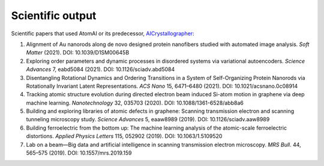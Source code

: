 Scientific output
=================

Scientific papers that used AtomAI or its predecessor, `AICrystallographer <https://github.com/pycroscopy/AICrystallographer>`_:

1. Alignment of Au nanorods along de novo designed protein nanofibers studied with automated image analysis. *Soft Matter* (2021). DOI: 10.1039/D1SM00645B

2. Exploring order parameters and dynamic processes in disordered systems via variational autoencoders. *Science Advances* 7, eabd5084 (2021). DOI: 10.1126/sciadv.abd5084

3. Disentangling Rotational Dynamics and Ordering Transitions in a System of Self-Organizing Protein Nanorods via Rotationally Invariant Latent Representations. *ACS Nano* 15, 6471–6480 (2021). DOI: 10.1021/acsnano.0c08914

4. Tracking atomic structure evolution during directed electron beam induced Si-atom motion in graphene via deep machine learning. *Nanotechnology* 32, 035703 (2020). DOI: 10.1088/1361-6528/abb8a6

5. Building and exploring libraries of atomic defects in graphene: Scanning transmission electron and scanning tunneling microscopy study. *Science Advances* 5, eaaw8989 (2019). DOI: 10.1126/sciadv.aaw8989

6. Building ferroelectric from the bottom up: The machine learning analysis of the atomic-scale ferroelectric distortions. *Applied Physics Letters* 115, 052902 (2019). DOI: 10.1063/1.5109520

7. Lab on a beam—Big data and artificial intelligence in scanning transmission electron microscopy. *MRS Bull*. 44, 565–575 (2019). DOI: 10.1557/mrs.2019.159
